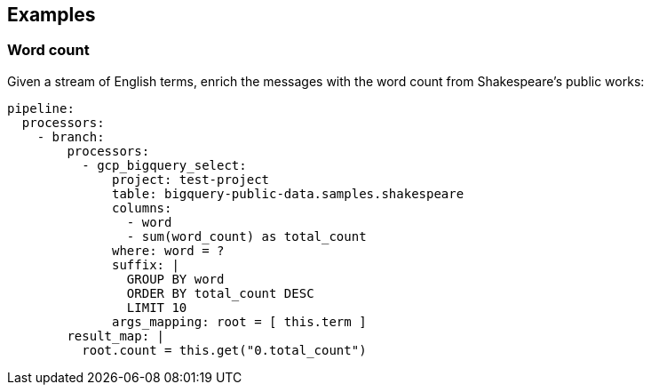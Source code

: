 // This content is autogenerated. Do not edit manually.

== Examples

=== Word count


Given a stream of English terms, enrich the messages with the word count from Shakespeare's public works:

[source,yaml]
----
pipeline:
  processors:
    - branch:
        processors:
          - gcp_bigquery_select:
              project: test-project
              table: bigquery-public-data.samples.shakespeare
              columns:
                - word
                - sum(word_count) as total_count
              where: word = ?
              suffix: |
                GROUP BY word
                ORDER BY total_count DESC
                LIMIT 10
              args_mapping: root = [ this.term ]
        result_map: |
          root.count = this.get("0.total_count")
----


